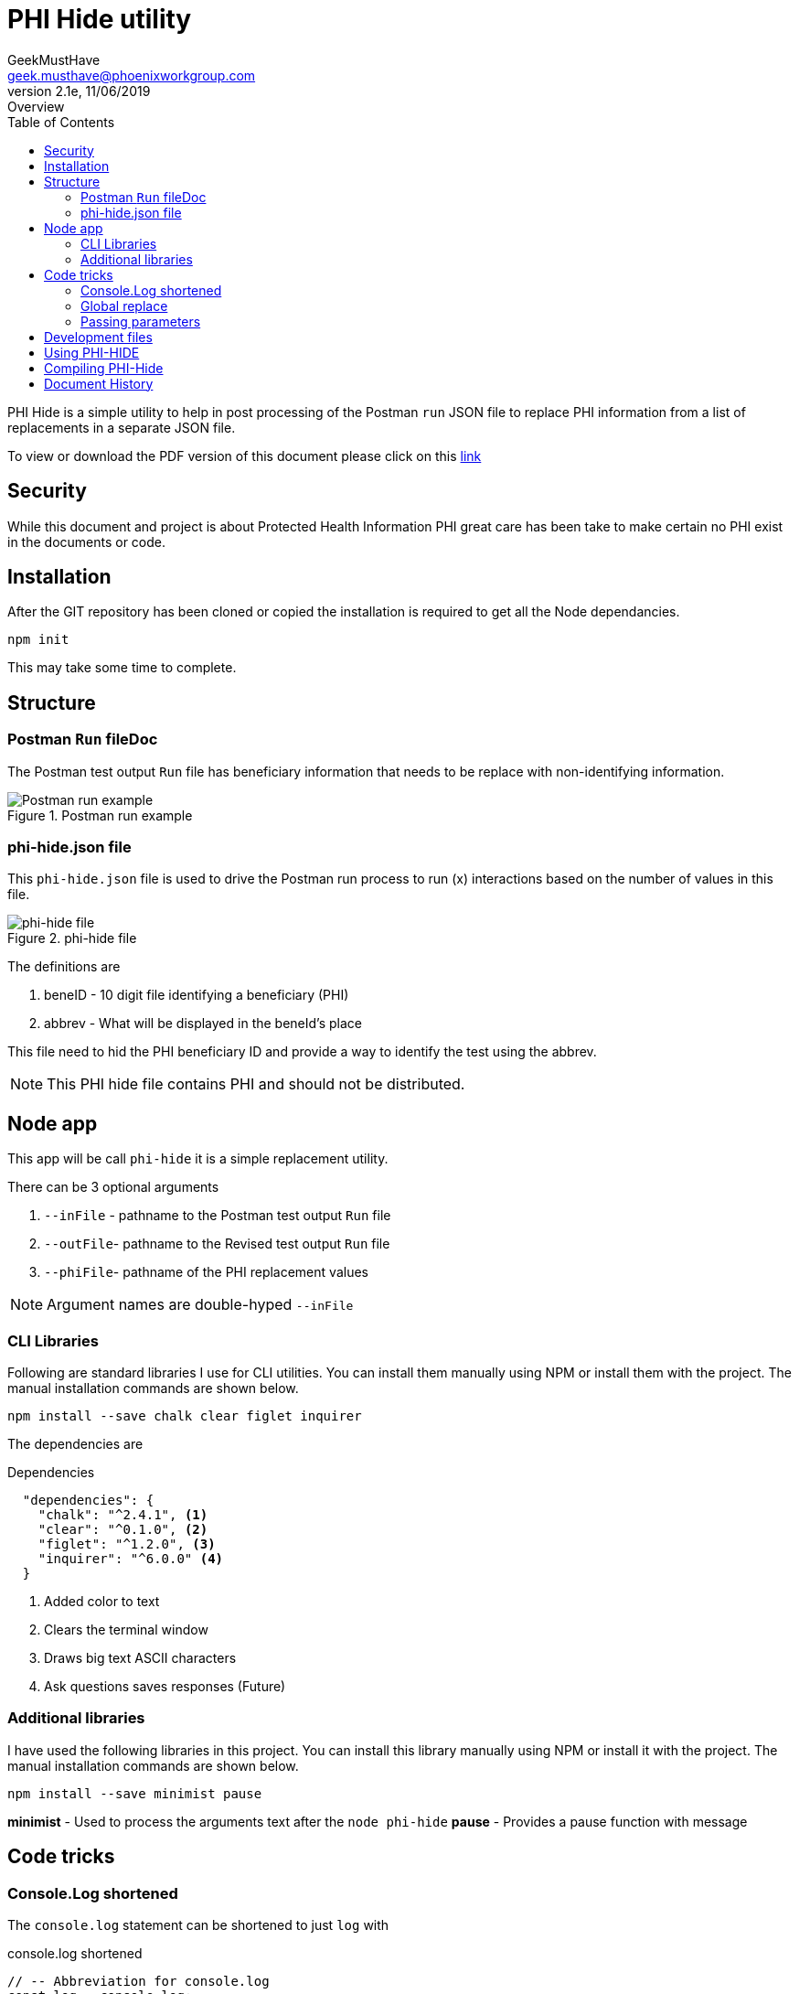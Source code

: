 = PHI Hide utility
GeekMustHave <geek.musthave@phoenixworkgroup.com>
v2.1e, 11/06/2019: Overview
:Author: GeekMustHave
:Company: GeekMustHave
:title-page:
:toc: left
:toclevels: 4:
:imagesdir: ./images
:pagenums:
:experimental:
:source-hightlighter: coderay
:icons: font
:docdir: */documents
:github: https://github.com/GeekMustHave/phi-hide
:linkattrs:
:seclinks:

PHI Hide is a simple utility to help in post processing of the Postman `run` JSON file
to replace PHI information from a list of replacements in a separate JSON file.

To view or download the PDF version of this document please click on this link:./readme.pdf[link,window='_blank']

== Security

While this document and project is about Protected Health Information PHI great care has been take to make certain no PHI exist in the documents or code.

== Installation

After the GIT repository has been cloned or copied the installation is required to get all the Node dependancies.

  npm init
  
This may take some time to complete.

== Structure

=== Postman `Run` fileDoc

The Postman test output `Run` file has beneficiary information that needs to be replace with non-identifying information.

.Postman run example
image::postman-run.png[Postman run example, align='center']

=== phi-hide.json file

This `phi-hide.json` file is used to drive the Postman run process to run (x) interactions based on the number of values in this file.

.phi-hide file
image::phi-list.png[phi-hide file, align='center']
 
The definitions are

. beneID - 10 digit file identifying a beneficiary (PHI)
. abbrev - What will be displayed in the beneId's place

This file need to hid the PHI beneficiary ID and provide a way to identify the test using the abbrev.

NOTE: This PHI hide file contains PHI and should not be distributed.

== Node app

This app will be call `phi-hide` it is a simple replacement utility.

There can be 3 optional arguments

. `--inFile` - pathname to the Postman test output `Run` file
. `--outFile`- pathname to the Revised test output `Run` file
. `--phiFile`- pathname of the PHI replacement values

NOTE: Argument names are double-hyped `--inFile`

=== CLI Libraries

Following are standard libraries I use for CLI utilities.  
You can install them manually using NPM or install them with the project.
The manual installation commands are shown below.

   npm install --save chalk clear figlet inquirer

The dependencies are

.Dependencies
[source,Powershell]
----
  "dependencies": {
    "chalk": "^2.4.1", <1>
    "clear": "^0.1.0", <2>
    "figlet": "^1.2.0", <3>
    "inquirer": "^6.0.0" <4>  
  }
----
<1> Added color to text
<2> Clears the terminal window
<3> Draws big text ASCII characters
<4> Ask questions saves responses (Future)

=== Additional libraries

I have used the following libraries in this project. 
You can install this library manually using NPM or install it with the project.
The manual installation commands are shown below. 

  npm install --save minimist pause

*minimist* - Used to process the arguments text after the `node phi-hide`
*pause* - Provides a pause function with message



== Code tricks

=== Console.Log shortened

The `console.log` statement can be shortened to just `log` with 

.console.log shortened
[source,JavaScript]
----
// -- Abbreviation for console.log
const log = console.log;
----



=== Global replace

The standard node `replace` function only replaces the first occurrence.

To get `global` replace to work the `RegEx` regular expression function is used.  The `g` option is what sets the global

.Global replace
[source,JavaScript]
----
 inputText = inputText.replace(new RegExp(thisText, 'g'), thatText);
----

=== Passing parameters

To quickly interpret the parameters string the `minimist` library was used.

The code to extract an object with the parameters in it 

.Parameters Code
[source,JavaScript]
----
// --- Minimist is a parameter parsing function slice(2) is that arguments after 0=node, 1=program name
//     argv function for all parameters
const parms = require('minimist')(process.argv.slice(2));
----

The result for the code is an objected named `parms`.

.minimist Result
[source,JSON]
----
parms: {
    "_": [],
    "inFile": "postman-test-run.json",
    "phiFile": "phi-list.json",
    "outFile": "hhh.txt"
}
----

The last step is to get the `values` for the three input parameters.

The `fail` variable is used later in the code to display help message for `phi-hide`.

.Get Parameter values
[source,JavaScript]
----
// --- Handle arguments send as --inFile abc.json --outFile abc.lll --phiFile alpha.json
if (!parms.hasOwnProperty('inFile')){fail=true}else{inFile=parms['inFile']};
if (!parms.hasOwnProperty('outFile')){fail=true}else{outFile=parms['outFile']};
if (!parms.hasOwnProperty('phiFile')){fail=true}else{phiFile=parms['phiFile']};

----
 
 





== Development files

. *inFile:*  ./postman-test-run.json
. *outFile:* ./postman-test-run.out.json
. *phiFile:* ./phi-hide.json

The `phiFile` JSON file needs to be in a special format.

.phiFile format
image::phifile-example.png[phiFile format, align='center']
 
== Using PHI-HIDE

.Running phi-hide
image::phi-hide-run.png[Running phi-hide, align='center']

 
== Compiling PHI-Hide

In order to run PHI-Hide without `Node` the Node application can be compiled.

The `pkg` Node command is used to perform the compilation.

Installation of the `pkg` compiler

.`pkg` installation
[source,powershell]
----
npm install pkg -g  <1>
----
<1> The `-g` Indicates `pkg` to be installed globally

The `PHI-Hide-win.exe` can be copied and or renamed, to any system with or without `Node` and it will run.

== Document History

.Document History
[cols='2,2,2,6' options='header']
|===
| Date  | Version | Author | Description
| 11/06/2019 | V2.1e | JHRS | Updated to prep for GITHub (OJ)
| 12/06/2018 | v2.1d | JHRS | Updated with PKG complier information
| 07/04/2018 | V2.1c | JHRS | much of the app finished
| 06/29/2018 | V2,1b | JHRS |  Initial version
|===
 

 


